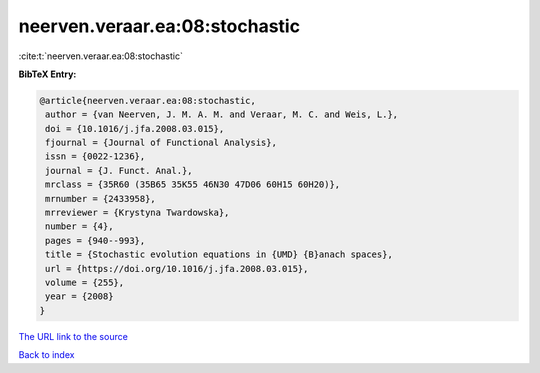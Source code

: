 neerven.veraar.ea:08:stochastic
===============================

:cite:t:`neerven.veraar.ea:08:stochastic`

**BibTeX Entry:**

.. code-block:: bibtex

   @article{neerven.veraar.ea:08:stochastic,
    author = {van Neerven, J. M. A. M. and Veraar, M. C. and Weis, L.},
    doi = {10.1016/j.jfa.2008.03.015},
    fjournal = {Journal of Functional Analysis},
    issn = {0022-1236},
    journal = {J. Funct. Anal.},
    mrclass = {35R60 (35B65 35K55 46N30 47D06 60H15 60H20)},
    mrnumber = {2433958},
    mrreviewer = {Krystyna Twardowska},
    number = {4},
    pages = {940--993},
    title = {Stochastic evolution equations in {UMD} {B}anach spaces},
    url = {https://doi.org/10.1016/j.jfa.2008.03.015},
    volume = {255},
    year = {2008}
   }

`The URL link to the source <ttps://doi.org/10.1016/j.jfa.2008.03.015}>`__


`Back to index <../By-Cite-Keys.html>`__
